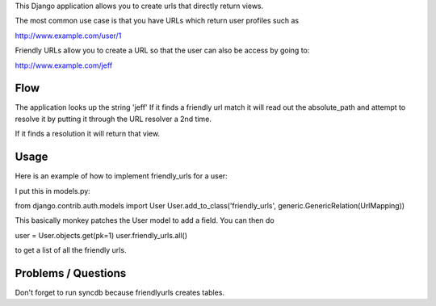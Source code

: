 This Django application allows you to create urls that directly return views.

The most common use case is that you have URLs which return user profiles such as

http://www.example.com/user/1

Friendly URLs allow you to create a URL so that the user can also be access by going to:

http://www.example.com/jeff

Flow
-----

The application looks up the string 'jeff' If it finds a friendly url match it will read out the absolute_path
and attempt to resolve it by putting it through the URL resolver a 2nd time.

If it finds a resolution it will return that view.


Usage
-----

Here is an example of how to implement friendly_urls for a user:

I put this in models.py:

from django.contrib.auth.models import User
User.add_to_class('friendly_urls', generic.GenericRelation(UrlMapping))


This basically monkey patches the User model to add a field. You can then do

user = User.objects.get(pk=1)
user.friendly_urls.all()

to get a list of all the friendly urls.

Problems / Questions
--------------------

Don't forget to run syncdb because friendlyurls creates tables.


